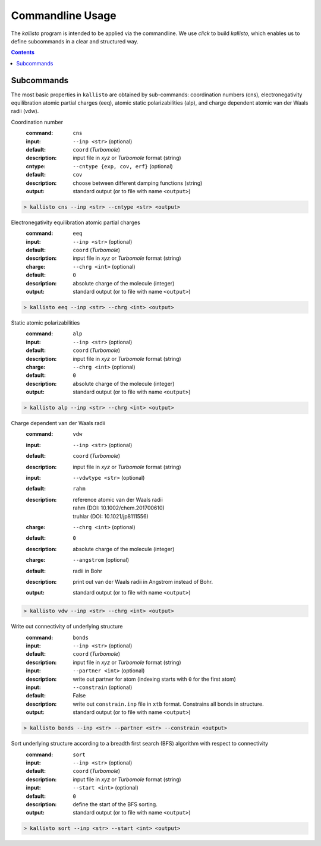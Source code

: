 .. _quickstart:

-------------------
 Commandline Usage
-------------------

The `kallisto` program is intended to be applied via the commandline. 
We use `click` to build `kallisto`, which enables us to define subcommands in a clear and structured way.

.. contents::

Subcommands
===========

The most basic properties in ``kallisto`` are obtained by sub-commands: coordination numbers (cns), 
electronegativity equilibration atomic partial charges (eeq), atomic static polarizabilities (alp),
and charge dependent atomic van der Waals radii (vdw).


Coordination number
   :command: ``cns``

   :input: ``--inp <str>`` (optional)
   :default: ``coord`` (`Turbomole`)
   :description:
     input file in `xyz` or `Turbomole` format (string)

   :cntype: ``--cntype {exp, cov, erf}`` (optional)
   :default: ``cov``
   :description:
     choose between different damping functions (string)

   :output:
     standard output (or to file with name ``<output>``)

.. code:: bash

	> kallisto cns --inp <str> --cntype <str> <output>

Electronegativity equilibration atomic partial charges
   :command: ``eeq``

   :input: ``--inp <str>`` (optional)
   :default: ``coord`` (`Turbomole`)
   :description:
     input file in `xyz` or `Turbomole` format (string)

   :charge: ``--chrg <int>`` (optional)
   :default: ``0``
   :description:
     absolute charge of the molecule (integer)

   :output:
     standard output (or to file with name ``<output>``)

.. code:: bash

	> kallisto eeq --inp <str> --chrg <int> <output>

Static atomic polarizabilities
   :command: ``alp``

   :input: ``--inp <str>`` (optional)
   :default: ``coord`` (`Turbomole`)
   :description:
     input file in `xyz` or `Turbomole` format (string) 

   :charge: ``--chrg <int>`` (optional)
   :default: ``0``
   :description:
     absolute charge of the molecule (integer)

   :output:
     standard output (or to file with name ``<output>``)

.. code:: bash

	> kallisto alp --inp <str> --chrg <int> <output>


Charge dependent van der Waals radii
   :command: ``vdw``

   :input: ``--inp <str>`` (optional)
   :default: ``coord`` (`Turbomole`)
   :description:
     input file in `xyz` or `Turbomole` format (string)

   :input: ``--vdwtype <str>`` (optional)
   :default: ``rahm``
   :description:
     | reference atomic van der Waals radii
     | rahm (DOI: 10.1002/chem.201700610)
     | truhlar (DOI: 10.1021/jp8111556)

   :charge: ``--chrg <int>`` (optional)
   :default: ``0``
   :description:
     absolute charge of the molecule (integer)

   :charge: ``--angstrom`` (optional)
   :default: radii in Bohr
   :description:
     print out van der Waals radii in Angstrom instead of Bohr.

   :output:
     standard output (or to file with name ``<output>``)

.. code:: bash

	> kallisto vdw --inp <str> --chrg <int> <output>

Write out connectivity of underlying structure
   :command: ``bonds``

   :input: ``--inp <str>`` (optional)
   :default: ``coord`` (`Turbomole`)
   :description:
     input file in `xyz` or `Turbomole` format (string)

   :input: ``--partner <int>`` (optional)
   :description:
     write out partner for atom (indexing starts with ``0`` for the first atom)

   :input: ``--constrain`` (optional)
   :default: False
   :description:
     write out ``constrain.inp`` file in ``xtb`` format. Constrains all bonds in structure.

   :output:
     standard output (or to file with name ``<output>``)

.. code:: bash

	> kallisto bonds --inp <str> --partner <str> --constrain <output>

Sort underlying structure according to a breadth first search (BFS) algorithm with respect to connectivity
   :command: ``sort``

   :input: ``--inp <str>`` (optional)
   :default: ``coord`` (`Turbomole`)
   :description:
     input file in `xyz` or `Turbomole` format (string)

   :input: ``--start <int>`` (optional)
   :default: ``0``
   :description:
     define the start of the BFS sorting.

   :output:
     standard output (or to file with name ``<output>``)

.. code:: bash

	> kallisto sort --inp <str> --start <int> <output>
